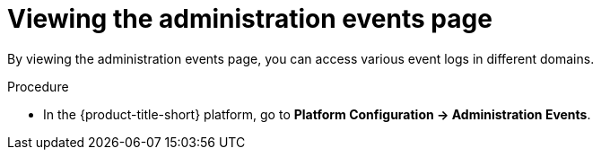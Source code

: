 // Module included in the following assemblies:
//
// *operating/using-the-administration-events-page.adoc

:_mod-docs-content-type: PROCEDURE
[id="viewing-the-administration-events-page_{context}"]
= Viewing the administration events page

By viewing the administration events page, you can access various event logs in different domains.

.Procedure

* In the {product-title-short} platform, go to *Platform Configuration -> Administration Events*.